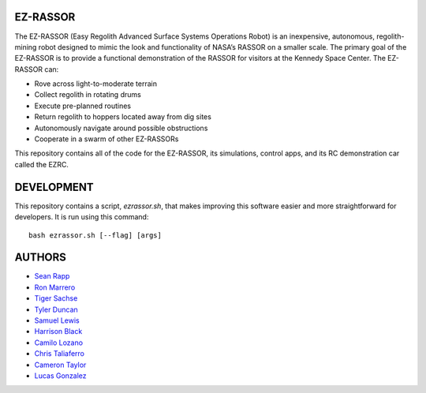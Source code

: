 EZ-RASSOR
----
The EZ-RASSOR (Easy Regolith Advanced Surface Systems Operations Robot) is an inexpensive, autonomous, regolith-mining robot designed to mimic the look and functionality of NASA’s RASSOR on a smaller scale. The primary goal of the EZ-RASSOR is to provide a functional demonstration of the RASSOR for visitors at the Kennedy Space Center. The EZ-RASSOR can:

- Rove across light-to-moderate terrain
- Collect regolith in rotating drums
- Execute pre-planned routines
- Return regolith to hoppers located away from dig sites
- Autonomously navigate around possible obstructions
- Cooperate in a swarm of other EZ-RASSORs

This repository contains all of the code for the EZ-RASSOR, its simulations, control apps, and its RC demonstration car called the EZRC.

DEVELOPMENT
----
This repository contains a script, `ezrassor.sh`, that makes improving this software easier and more straightforward for developers. It is run using this command:
::
  bash ezrassor.sh [--flag] [args]

AUTHORS
----
- `Sean Rapp`_
- `Ron Marrero`_
- `Tiger Sachse`_
- `Tyler Duncan`_
- `Samuel Lewis`_
- `Harrison Black`_
- `Camilo Lozano`_
- `Chris Taliaferro`_
- `Cameron Taylor`_
- `Lucas Gonzalez`_

.. _`Sean Rapp`: https://github.com/shintoo
.. _`Ron Marrero` : https://github.com/CSharpRon 
.. _`Tiger Sachse` : https://github.com/tgsachse
.. _`Tyler Duncan` : https://github.com/Tduncan13
.. _`Samuel Lewis` : https://github.com/BrainfreezeFL
.. _`Harrison Black` : https://github.com/HarrisonWBlack
.. _`Camilo Lozano` : https://github.com/camilozano
.. _`Chris Taliaferro` : https://github.com/Hansuto
.. _`Cameron Taylor` : https://github.com/CameronTaylorFL
.. _`Lucas Gonzalez` : https://github.com/gonzalezL
